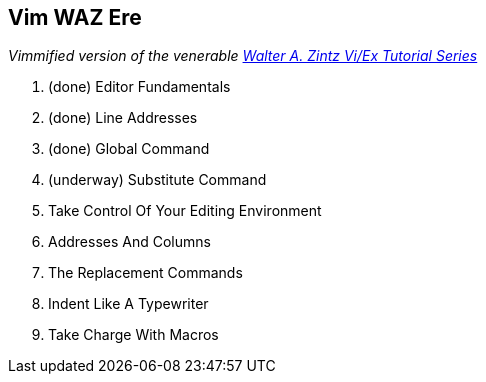 Vim WAZ Ere
-----------

__Vimmified version of the venerable http://www.networkcomputing.com/unixworld/tutorial/009/009.html[Walter A. Zintz Vi/Ex Tutorial Series]__

. (done) Editor Fundamentals
. (done) Line Addresses
. (done) Global Command
. (underway) Substitute Command
. Take Control Of Your Editing Environment
. Addresses And Columns
. The Replacement Commands
. Indent Like A Typewriter
. Take Charge With Macros

